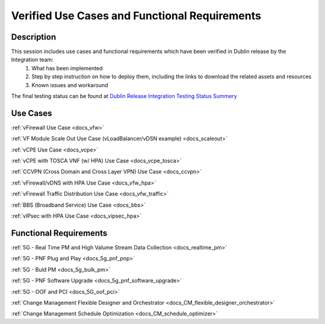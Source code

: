.. This work is licensed under a Creative Commons Attribution 4.0
   International License. http://creativecommons.org/licenses/by/4.0
   Copyright 2018 Huawei Technologies Co., Ltd.  All rights reserved.

.. _docs_usecases:

Verified Use Cases and Functional Requirements
----------------------------------------------

Description
~~~~~~~~~~~
This session includes use cases and functional requirements which have been verified in Dublin release by the Integration team:
    1. What has been implemented
    2. Step by step instruction on how to deploy them, including the links to download the related assets and resources
    3. Known issues and workaround

The final testing status can be found at `Dublin Release Integration Testing Status Summery <https://wiki.onap.org/display/DW/Dublin+Release+Integration+Testing+Status>`_

Use Cases
~~~~~~~~~
:ref:`vFirewall Use Case <docs_vfw>`

:ref:`VF Module Scale Out Use Case (vLoadBalancer/vDSN example) <docs_scaleout>`

:ref:`vCPE Use Case <docs_vcpe>`

:ref:`vCPE with TOSCA VNF (w/ HPA) Use Case <docs_vcpe_tosca>`

:ref:`CCVPN (Cross Domain and Cross Layer VPN) Use Case <docs_ccvpn>`

:ref:`vFirewall/vDNS with HPA Use Case <docs_vfw_hpa>`

:ref:`vFirewall Traffic Distribution Use Case <docs_vfw_traffic>`

:ref:`BBS (Broadband Service) Use Case <docs_bbs>`

:ref:`vIPsec with HPA Use Case <docs_vipsec_hpa>`

Functional Requirements
~~~~~~~~~~~~~~~~~~~~~~~
:ref:`5G - Real Time PM and High Valume Stream Data Collection <docs_realtime_pm>`

:ref:`5G - PNF Plug and Play <docs_5g_pnf_pnp>`

:ref:`5G - Buld PM <docs_5g_bulk_pm>`

:ref:`5G - PNF Software Upgrade <docs_5g_pnf_software_upgrade>`

:ref:`5G - OOF and PCI <docs_5G_oof_pci>`

:ref:`Change Management Flexible Designer and Orchestrator <docs_CM_flexible_designer_orchestrator>`

:ref:`Change Management Schedule Optimization <docs_CM_schedule_optimizer>`
